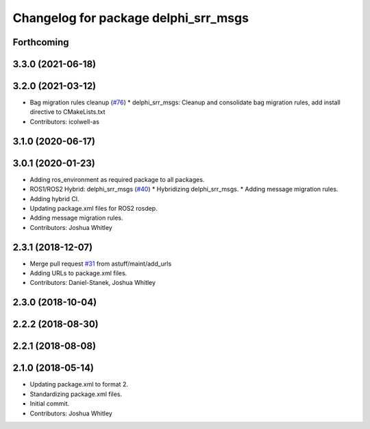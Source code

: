 ^^^^^^^^^^^^^^^^^^^^^^^^^^^^^^^^^^^^^
Changelog for package delphi_srr_msgs
^^^^^^^^^^^^^^^^^^^^^^^^^^^^^^^^^^^^^

Forthcoming
-----------

3.3.0 (2021-06-18)
------------------

3.2.0 (2021-03-12)
------------------
* Bag migration rules cleanup (`#76 <https://github.com/astuff/astuff_sensor_msgs/issues/76>`_)
  * delphi_srr_msgs: Cleanup and consolidate bag migration rules, add install directive to CMakeLists.txt
* Contributors: icolwell-as

3.1.0 (2020-06-17)
------------------

3.0.1 (2020-01-23)
------------------
* Adding ros_environment as required package to all packages.
* ROS1/ROS2 Hybrid: delphi_srr_msgs (`#40 <https://github.com/astuff/astuff_sensor_msgs/issues/40>`_)
  * Hybridizing delphi_srr_msgs.
  * Adding message migration rules.
* Adding hybrid CI.
* Updating package.xml files for ROS2 rosdep.
* Adding message migration rules.
* Contributors: Joshua Whitley

2.3.1 (2018-12-07)
------------------
* Merge pull request `#31 <https://github.com/astuff/astuff_sensor_msgs/issues/31>`_ from astuff/maint/add_urls
* Adding URLs to package.xml files.
* Contributors: Daniel-Stanek, Joshua Whitley

2.3.0 (2018-10-04)
------------------

2.2.2 (2018-08-30)
------------------

2.2.1 (2018-08-08)
------------------

2.1.0 (2018-05-14)
------------------
* Updating package.xml to format 2.
* Standardizing package.xml files.
* Initial commit.
* Contributors: Joshua Whitley
